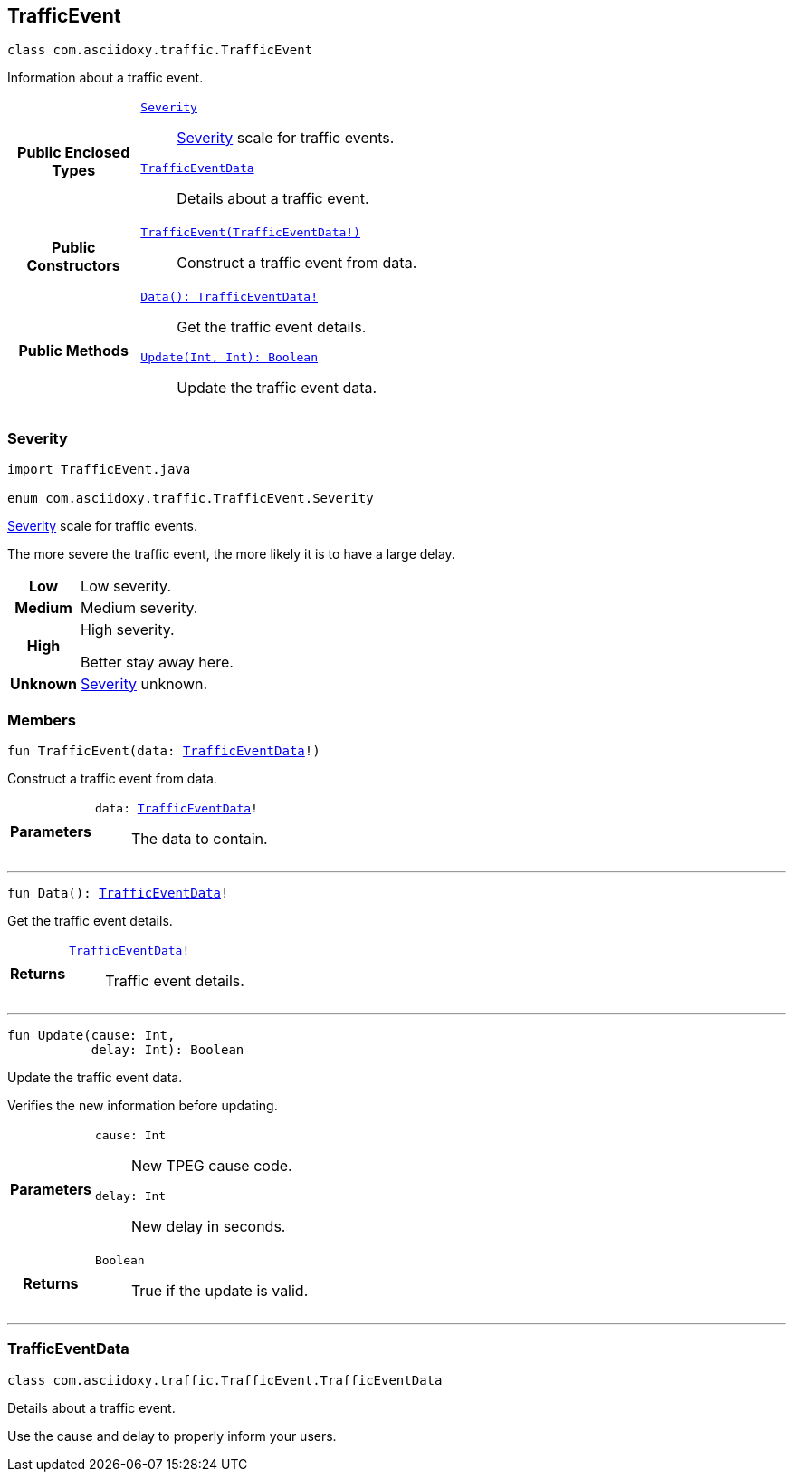 


== [[kotlin-classcom_1_1asciidoxy_1_1traffic_1_1_traffic_event,com.asciidoxy.traffic.TrafficEvent]]TrafficEvent


[source,kotlin,subs="-specialchars,macros+"]
----
class com.asciidoxy.traffic.TrafficEvent
----
Information about a traffic event.




[cols='h,5a']
|===
|*Public Enclosed Types*
|
`<<kotlin-enumcom_1_1asciidoxy_1_1traffic_1_1_traffic_event_1_1_severity,++Severity++>>`::
xref:java-enumcom_1_1asciidoxy_1_1traffic_1_1_traffic_event_1_1_severity[Severity] scale for traffic events.
`<<kotlin-classcom_1_1asciidoxy_1_1traffic_1_1_traffic_event_1_1_traffic_event_data,++TrafficEventData++>>`::
Details about a traffic event.

|*Public Constructors*
|
`<<kotlin-classcom_1_1asciidoxy_1_1traffic_1_1_traffic_event_1a2b99e6d20827eb9e86c958333acabb3e,++TrafficEvent(TrafficEventData!)++>>`::
Construct a traffic event from data.

|*Public Methods*
|
`<<kotlin-classcom_1_1asciidoxy_1_1traffic_1_1_traffic_event_1a7a344438ceca76397d7a54bed6cdefac,++Data(): TrafficEventData!++>>`::
Get the traffic event details.
`<<kotlin-classcom_1_1asciidoxy_1_1traffic_1_1_traffic_event_1a72847da5fa4e03763f089c5d044085d4,++Update(Int, Int): Boolean++>>`::
Update the traffic event data.

|===



=== [[kotlin-enumcom_1_1asciidoxy_1_1traffic_1_1_traffic_event_1_1_severity,com.asciidoxy.traffic.TrafficEvent.Severity]]Severity


[source,java,subs="-specialchars,macros+"]
----
import TrafficEvent.java

enum com.asciidoxy.traffic.TrafficEvent.Severity
----

xref:java-enumcom_1_1asciidoxy_1_1traffic_1_1_traffic_event_1_1_severity[Severity] scale for traffic events.

The more severe the traffic event, the more likely it is to have a large delay.

[cols='h,5a']
|===


|
[[kotlin-enumcom_1_1asciidoxy_1_1traffic_1_1_traffic_event_1_1_severity_1abb3f4d789ff9e6fdb967133fa1ef1625,Low]]Low
|
Low severity.




|
[[kotlin-enumcom_1_1asciidoxy_1_1traffic_1_1_traffic_event_1_1_severity_1aa9555621413c089cc41f0d6a95c1b61b,Medium]]Medium
|
Medium severity.




|
[[kotlin-enumcom_1_1asciidoxy_1_1traffic_1_1_traffic_event_1_1_severity_1a0761f7236594c0ea634494296ce21510,High]]High
|
High severity.

Better stay away here.


|
[[kotlin-enumcom_1_1asciidoxy_1_1traffic_1_1_traffic_event_1_1_severity_1a41514643a9ae47d769580925859625f5,Unknown]]Unknown
|
xref:java-enumcom_1_1asciidoxy_1_1traffic_1_1_traffic_event_1_1_severity[Severity] unknown.



|===


=== Members



[[kotlin-classcom_1_1asciidoxy_1_1traffic_1_1_traffic_event_1a2b99e6d20827eb9e86c958333acabb3e,TrafficEvent]]

[source,kotlin,subs="-specialchars,macros+"]
----
fun TrafficEvent(data: xref:kotlin-classcom_1_1asciidoxy_1_1traffic_1_1_traffic_event_1_1_traffic_event_data[++TrafficEventData++]!)
----

Construct a traffic event from data.



[cols='h,5a']
|===
| Parameters
|
`data: xref:kotlin-classcom_1_1asciidoxy_1_1traffic_1_1_traffic_event_1_1_traffic_event_data[++TrafficEventData++]!`::
The data to contain.

|===

'''



[[kotlin-classcom_1_1asciidoxy_1_1traffic_1_1_traffic_event_1a7a344438ceca76397d7a54bed6cdefac,Data]]

[source,kotlin,subs="-specialchars,macros+"]
----
fun Data(): xref:kotlin-classcom_1_1asciidoxy_1_1traffic_1_1_traffic_event_1_1_traffic_event_data[++TrafficEventData++]!
----

Get the traffic event details.



[cols='h,5a']
|===
| Returns
|
`xref:kotlin-classcom_1_1asciidoxy_1_1traffic_1_1_traffic_event_1_1_traffic_event_data[++TrafficEventData++]!`::
Traffic event details.

|===

'''



[[kotlin-classcom_1_1asciidoxy_1_1traffic_1_1_traffic_event_1a72847da5fa4e03763f089c5d044085d4,Update]]

[source,kotlin,subs="-specialchars,macros+"]
----
fun Update(cause: Int,
           delay: Int): Boolean
----

Update the traffic event data.

Verifies the new information before updating.

[cols='h,5a']
|===
| Parameters
|
`cause: Int`::
New TPEG cause code.

`delay: Int`::
New delay in seconds.

| Returns
|
`Boolean`::
True if the update is valid.

|===

'''





=== [[kotlin-classcom_1_1asciidoxy_1_1traffic_1_1_traffic_event_1_1_traffic_event_data,com.asciidoxy.traffic.TrafficEvent.TrafficEventData]]TrafficEventData


[source,kotlin,subs="-specialchars,macros+"]
----
class com.asciidoxy.traffic.TrafficEvent.TrafficEventData
----
Details about a traffic event.

Use the cause and delay to properly inform your users.


